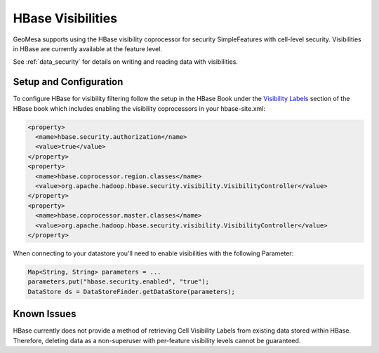 .. _hbase_visibilities:

HBase Visibilities
------------------

GeoMesa supports using the HBase visibility coprocessor for security SimpleFeatures with cell-level security.
Visibilities in HBase are currently available at the feature level.

See :ref:`data_security` for details on writing and reading data with visibilities.

Setup and Configuration
^^^^^^^^^^^^^^^^^^^^^^^

To configure HBase for visibility filtering follow the setup in the HBase Book under the
`Visibility Labels <https://hbase.apache.org/book.html#hbase.visibility.labels>`__ section of
the HBase book which includes enabling the visibility coprocessors in your hbase-site.xml:

.. code-block:: xml

    <property>
      <name>hbase.security.authorization</name>
      <value>true</value>
    </property>
    <property>
      <name>hbase.coprocessor.region.classes</name>
      <value>org.apache.hadoop.hbase.security.visibility.VisibilityController</value>
    </property>
    <property>
      <name>hbase.coprocessor.master.classes</name>
      <value>org.apache.hadoop.hbase.security.visibility.VisibilityController</value>
    </property>

When connecting to your datastore you'll need to enable visibilities with the following Parameter:

.. code-block:: java

    Map<String, String> parameters = ...
    parameters.put("hbase.security.enabled", "true");
    DataStore ds = DataStoreFinder.getDataStore(parameters);

Known Issues
^^^^^^^^^^^^

HBase currently does not provide a method of retrieving Cell Visibility Labels from existing data stored within HBase.
Therefore, deleting data as a non-superuser with per-feature visibility levels cannot be guaranteed.
